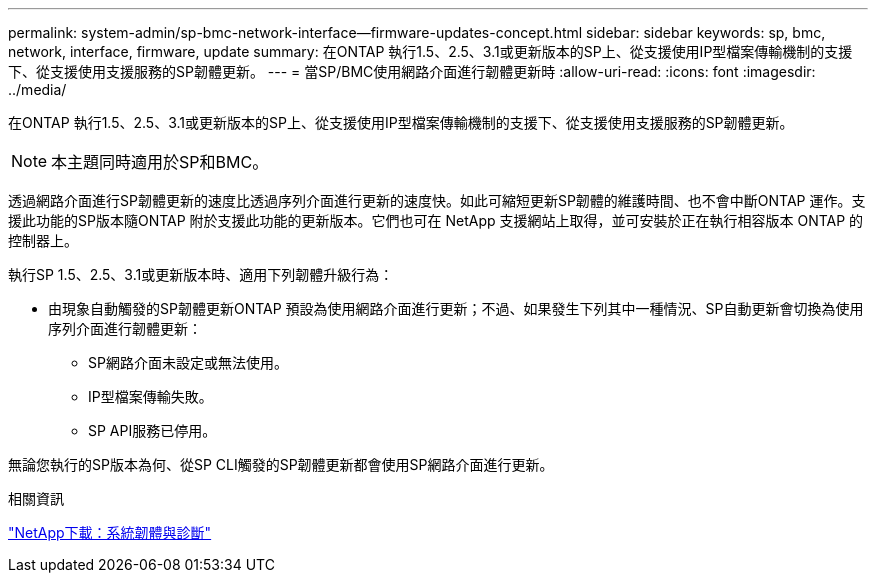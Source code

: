 ---
permalink: system-admin/sp-bmc-network-interface--firmware-updates-concept.html 
sidebar: sidebar 
keywords: sp, bmc, network, interface, firmware, update 
summary: 在ONTAP 執行1.5、2.5、3.1或更新版本的SP上、從支援使用IP型檔案傳輸機制的支援下、從支援使用支援服務的SP韌體更新。 
---
= 當SP/BMC使用網路介面進行韌體更新時
:allow-uri-read: 
:icons: font
:imagesdir: ../media/


[role="lead"]
在ONTAP 執行1.5、2.5、3.1或更新版本的SP上、從支援使用IP型檔案傳輸機制的支援下、從支援使用支援服務的SP韌體更新。

[NOTE]
====
本主題同時適用於SP和BMC。

====
透過網路介面進行SP韌體更新的速度比透過序列介面進行更新的速度快。如此可縮短更新SP韌體的維護時間、也不會中斷ONTAP 運作。支援此功能的SP版本隨ONTAP 附於支援此功能的更新版本。它們也可在 NetApp 支援網站上取得，並可安裝於正在執行相容版本 ONTAP 的控制器上。

執行SP 1.5、2.5、3.1或更新版本時、適用下列韌體升級行為：

* 由現象自動觸發的SP韌體更新ONTAP 預設為使用網路介面進行更新；不過、如果發生下列其中一種情況、SP自動更新會切換為使用序列介面進行韌體更新：
+
** SP網路介面未設定或無法使用。
** IP型檔案傳輸失敗。
** SP API服務已停用。




無論您執行的SP版本為何、從SP CLI觸發的SP韌體更新都會使用SP網路介面進行更新。

.相關資訊
https://mysupport.netapp.com/site/downloads/firmware/system-firmware-diagnostics["NetApp下載：系統韌體與診斷"^]
